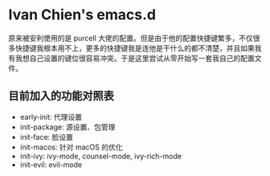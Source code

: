 #+STARTUP: showall
* Ivan Chien's emacs.d

原来被安利使用的是 purcell 大佬的配置。但是由于他的配置快捷键繁多，不仅很多快捷键我根本用不上，更多的快捷键我是连他是干什么的都不清楚，并且如果我有我想自己设置的键位很容易冲突。于是这里尝试从零开始写一套我自己的配置文件。

** 目前加入的功能对照表

  - early-init: 代理设置
  - init-package: 源设置、包管理
  - init-face: 脸设置
  - init-macos: 针对 macOS 的优化
  - init-ivy: ivy-mode, counsel-mode, ivy-rich-mode
  - init-evil: evil-mode
